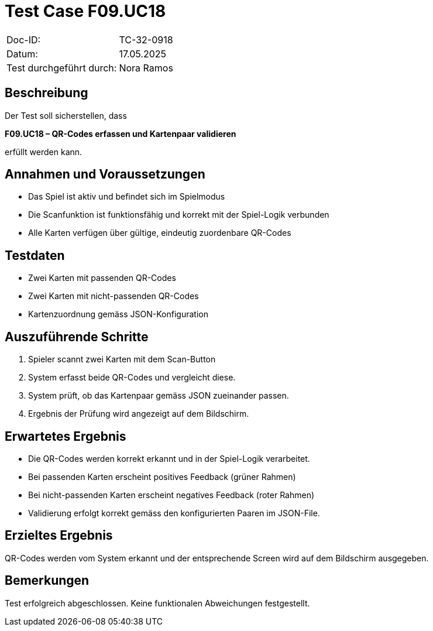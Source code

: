 = Test Case F09.UC18

|===
|Doc-ID: |TC-32-0918
|Datum: | 17.05.2025
|Test durchgeführt durch: | Nora Ramos
|===

== Beschreibung

Der Test soll sicherstellen, dass

**F09.UC18 – QR-Codes erfassen und Kartenpaar validieren**

erfüllt werden kann.

== Annahmen und Voraussetzungen
- Das Spiel ist aktiv und befindet sich im Spielmodus
- Die Scanfunktion ist funktionsfähig und korrekt mit der Spiel-Logik verbunden
- Alle Karten verfügen über gültige, eindeutig zuordenbare QR-Codes

== Testdaten
- Zwei Karten mit passenden QR-Codes
- Zwei Karten mit nicht-passenden QR-Codes
- Kartenzuordnung gemäss JSON-Konfiguration

== Auszuführende Schritte
. Spieler scannt zwei Karten mit dem Scan-Button
. System erfasst beide QR-Codes und vergleicht diese.
. System prüft, ob das Kartenpaar gemäss JSON zueinander passen.
. Ergebnis der Prüfung wird angezeigt auf dem Bildschirm.

== Erwartetes Ergebnis
- Die QR-Codes werden korrekt erkannt und in der Spiel-Logik verarbeitet.

- Bei passenden Karten erscheint positives Feedback (grüner Rahmen)

- Bei nicht-passenden Karten erscheint negatives Feedback (roter Rahmen)

- Validierung erfolgt korrekt gemäss den konfigurierten Paaren im JSON-File.


== Erzieltes Ergebnis
QR-Codes werden vom System erkannt und der entsprechende Screen wird auf dem Bildschirm ausgegeben.

== Bemerkungen
Test erfolgreich abgeschlossen. Keine funktionalen Abweichungen festgestellt.